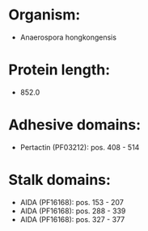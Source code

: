 * Organism:
- Anaerospora hongkongensis
* Protein length:
- 852.0
* Adhesive domains:
- Pertactin (PF03212): pos. 408 - 514
* Stalk domains:
- AIDA (PF16168): pos. 153 - 207
- AIDA (PF16168): pos. 288 - 339
- AIDA (PF16168): pos. 327 - 377

